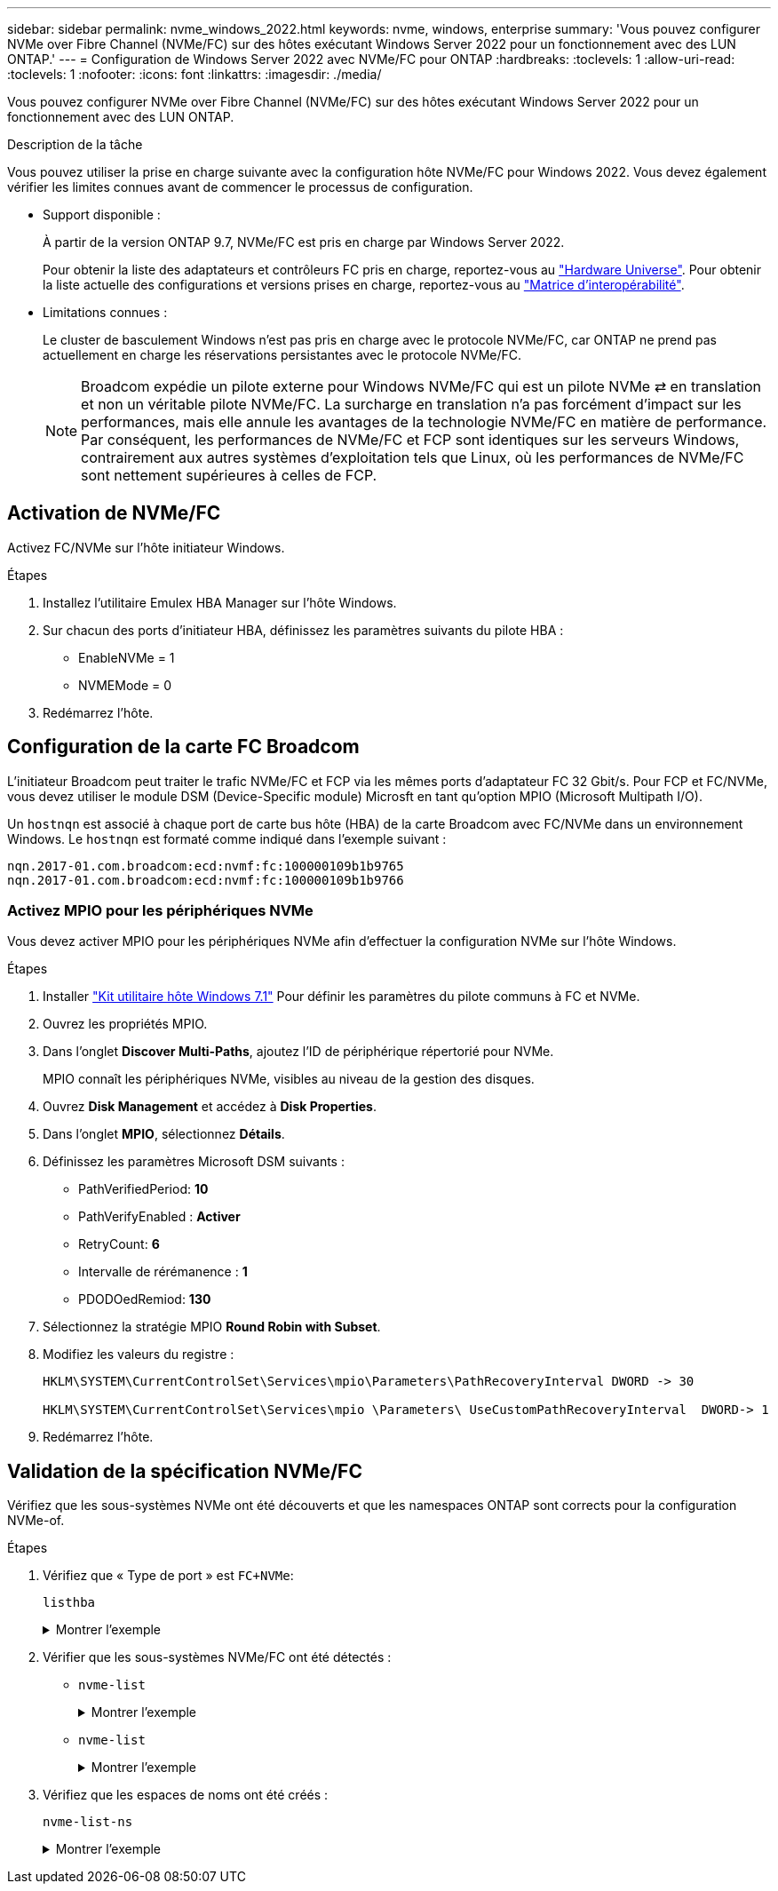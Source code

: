 ---
sidebar: sidebar 
permalink: nvme_windows_2022.html 
keywords: nvme, windows, enterprise 
summary: 'Vous pouvez configurer NVMe over Fibre Channel (NVMe/FC) sur des hôtes exécutant Windows Server 2022 pour un fonctionnement avec des LUN ONTAP.' 
---
= Configuration de Windows Server 2022 avec NVMe/FC pour ONTAP
:hardbreaks:
:toclevels: 1
:allow-uri-read: 
:toclevels: 1
:nofooter: 
:icons: font
:linkattrs: 
:imagesdir: ./media/


[role="lead"]
Vous pouvez configurer NVMe over Fibre Channel (NVMe/FC) sur des hôtes exécutant Windows Server 2022 pour un fonctionnement avec des LUN ONTAP.

.Description de la tâche
Vous pouvez utiliser la prise en charge suivante avec la configuration hôte NVMe/FC pour Windows 2022. Vous devez également vérifier les limites connues avant de commencer le processus de configuration.

* Support disponible :
+
À partir de la version ONTAP 9.7, NVMe/FC est pris en charge par Windows Server 2022.

+
Pour obtenir la liste des adaptateurs et contrôleurs FC pris en charge, reportez-vous au link:https://hwu.netapp.com/Home/Index["Hardware Universe"^]. Pour obtenir la liste actuelle des configurations et versions prises en charge, reportez-vous au link:https://mysupport.netapp.com/matrix/["Matrice d'interopérabilité"^].

* Limitations connues :
+
Le cluster de basculement Windows n'est pas pris en charge avec le protocole NVMe/FC, car ONTAP ne prend pas actuellement en charge les réservations persistantes avec le protocole NVMe/FC.

+

NOTE: Broadcom expédie un pilote externe pour Windows NVMe/FC qui est un pilote NVMe ⇄ en translation et non un véritable pilote NVMe/FC. La surcharge en translation n'a pas forcément d'impact sur les performances, mais elle annule les avantages de la technologie NVMe/FC en matière de performance. Par conséquent, les performances de NVMe/FC et FCP sont identiques sur les serveurs Windows, contrairement aux autres systèmes d'exploitation tels que Linux, où les performances de NVMe/FC sont nettement supérieures à celles de FCP.





== Activation de NVMe/FC

Activez FC/NVMe sur l'hôte initiateur Windows.

.Étapes
. Installez l'utilitaire Emulex HBA Manager sur l'hôte Windows.
. Sur chacun des ports d'initiateur HBA, définissez les paramètres suivants du pilote HBA :
+
** EnableNVMe = 1
** NVMEMode = 0


. Redémarrez l'hôte.




== Configuration de la carte FC Broadcom

L'initiateur Broadcom peut traiter le trafic NVMe/FC et FCP via les mêmes ports d'adaptateur FC 32 Gbit/s. Pour FCP et FC/NVMe, vous devez utiliser le module DSM (Device-Specific module) Microsft en tant qu'option MPIO (Microsoft Multipath I/O).

Un `+hostnqn+` est associé à chaque port de carte bus hôte (HBA) de la carte Broadcom avec FC/NVMe dans un environnement Windows. Le `+hostnqn+` est formaté comme indiqué dans l'exemple suivant :

....
nqn.2017-01.com.broadcom:ecd:nvmf:fc:100000109b1b9765
nqn.2017-01.com.broadcom:ecd:nvmf:fc:100000109b1b9766
....


=== Activez MPIO pour les périphériques NVMe

Vous devez activer MPIO pour les périphériques NVMe afin d'effectuer la configuration NVMe sur l'hôte Windows.

.Étapes
. Installer link:https://mysupport.netapp.com/site/products/all/details/hostutilities/downloads-tab/download/61343/7.1/downloads["Kit utilitaire hôte Windows 7.1"] Pour définir les paramètres du pilote communs à FC et NVMe.
. Ouvrez les propriétés MPIO.
. Dans l'onglet *Discover Multi-Paths*, ajoutez l'ID de périphérique répertorié pour NVMe.
+
MPIO connaît les périphériques NVMe, visibles au niveau de la gestion des disques.

. Ouvrez *Disk Management* et accédez à *Disk Properties*.
. Dans l'onglet *MPIO*, sélectionnez *Détails*.
. Définissez les paramètres Microsoft DSM suivants :
+
** PathVerifiedPeriod: *10*
** PathVerifyEnabled : *Activer*
** RetryCount: *6*
** Intervalle de rérémanence : *1*
** PDODOedRemiod: *130*


. Sélectionnez la stratégie MPIO *Round Robin with Subset*.
. Modifiez les valeurs du registre :
+
[listing]
----
HKLM\SYSTEM\CurrentControlSet\Services\mpio\Parameters\PathRecoveryInterval DWORD -> 30

HKLM\SYSTEM\CurrentControlSet\Services\mpio \Parameters\ UseCustomPathRecoveryInterval  DWORD-> 1
----
. Redémarrez l'hôte.




== Validation de la spécification NVMe/FC

Vérifiez que les sous-systèmes NVMe ont été découverts et que les namespaces ONTAP sont corrects pour la configuration NVMe-of.

.Étapes
. Vérifiez que « Type de port » est `+FC+NVMe+`:
+
`listhba`

+
.Montrer l'exemple
[%collapsible]
====
[listing, subs="+quotes"]
----
Port WWN       : 10:00:00:10:9b:1b:97:65
Node WWN       : 20:00:00:10:9b:1b:97:65
Fabric Name    : 10:00:c4:f5:7c:a5:32:e0
Flags          : 8000e300
Host Name      : INTEROP-57-159
Mfg            : Emulex Corporation
Serial No.     : FC71367217
Port Number    : 0
Mode           : Initiator
PCI Bus Number : 94
PCI Function   : 0
*Port Type*      : *FC+NVMe*
Model          : LPe32002-M2

Port WWN       : 10:00:00:10:9b:1b:97:66
Node WWN       : 20:00:00:10:9b:1b:97:66
Fabric Name    : 10:00:c4:f5:7c:a5:32:e0
Flags          : 8000e300
Host Name      : INTEROP-57-159
Mfg            : Emulex Corporation
Serial No.     : FC71367217
Port Number    : 1
Mode           : Initiator
PCI Bus Number : 94
PCI Function   : 1
Port Type      : FC+NVMe
Model          : LPe32002-M2
----
====
. Vérifier que les sous-systèmes NVMe/FC ont été détectés :
+
** `+nvme-list+`
+
.Montrer l'exemple
[%collapsible]
====
[listing]
----
NVMe Qualified Name     :  nqn.1992-08.com.netapp:sn.a3b74c32db2911eab229d039ea141105:subsystem.win_nvme_interop-57-159
Port WWN                :  20:09:d0:39:ea:14:11:04
Node WWN                :  20:05:d0:39:ea:14:11:04
Controller ID           :  0x0180
Model Number            :  NetApp ONTAP Controller
Serial Number           :  81CGZBPU5T/uAAAAAAAB
Firmware Version        :  FFFFFFFF
Total Capacity          :  Not Available
Unallocated Capacity    :  Not Available

NVMe Qualified Name     :  nqn.1992-08.com.netapp:sn.a3b74c32db2911eab229d039ea141105:subsystem.win_nvme_interop-57-159
Port WWN                :  20:06:d0:39:ea:14:11:04
Node WWN                :  20:05:d0:39:ea:14:11:04
Controller ID           :  0x0181
Model Number            :  NetApp ONTAP Controller
Serial Number           :  81CGZBPU5T/uAAAAAAAB
Firmware Version        :  FFFFFFFF
Total Capacity          :  Not Available
Unallocated Capacity    :  Not Available
Note: At present Namespace Management is not supported by NetApp Arrays.
----
====
** `nvme-list`
+
.Montrer l'exemple
[%collapsible]
====
[listing]
----
NVMe Qualified Name     :  nqn.1992-08.com.netapp:sn.a3b74c32db2911eab229d039ea141105:subsystem.win_nvme_interop-57-159
Port WWN                :  20:07:d0:39:ea:14:11:04
Node WWN                :  20:05:d0:39:ea:14:11:04
Controller ID           :  0x0140
Model Number            :  NetApp ONTAP Controller
Serial Number           :  81CGZBPU5T/uAAAAAAAB
Firmware Version        :  FFFFFFFF
Total Capacity          :  Not Available
Unallocated Capacity    :  Not Available

NVMe Qualified Name     :  nqn.1992-08.com.netapp:sn.a3b74c32db2911eab229d039ea141105:subsystem.win_nvme_interop-57-159
Port WWN                :  20:08:d0:39:ea:14:11:04
Node WWN                :  20:05:d0:39:ea:14:11:04
Controller ID           :  0x0141
Model Number            :  NetApp ONTAP Controller
Serial Number           :  81CGZBPU5T/uAAAAAAAB
Firmware Version        :  FFFFFFFF
Total Capacity          :  Not Available
Unallocated Capacity    :  Not Available

Note: At present Namespace Management is not supported by NetApp Arrays.
----
====


. Vérifiez que les espaces de noms ont été créés :
+
`+nvme-list-ns+`

+
.Montrer l'exemple
[%collapsible]
====
[listing]
----
Active Namespaces (attached to controller 0x0141):

                                       SCSI           SCSI           SCSI
   NSID           DeviceName        Bus Number    Target Number     OS LUN
-----------  --------------------  ------------  ---------------   ---------
0x00000001   \\.\PHYSICALDRIVE9         0               1              0
0x00000002   \\.\PHYSICALDRIVE10        0               1              1
0x00000003   \\.\PHYSICALDRIVE11        0               1              2
0x00000004   \\.\PHYSICALDRIVE12        0               1              3
0x00000005   \\.\PHYSICALDRIVE13        0               1              4
0x00000006   \\.\PHYSICALDRIVE14        0               1              5
0x00000007   \\.\PHYSICALDRIVE15        0               1              6
0x00000008   \\.\PHYSICALDRIVE16        0               1              7

----
====

